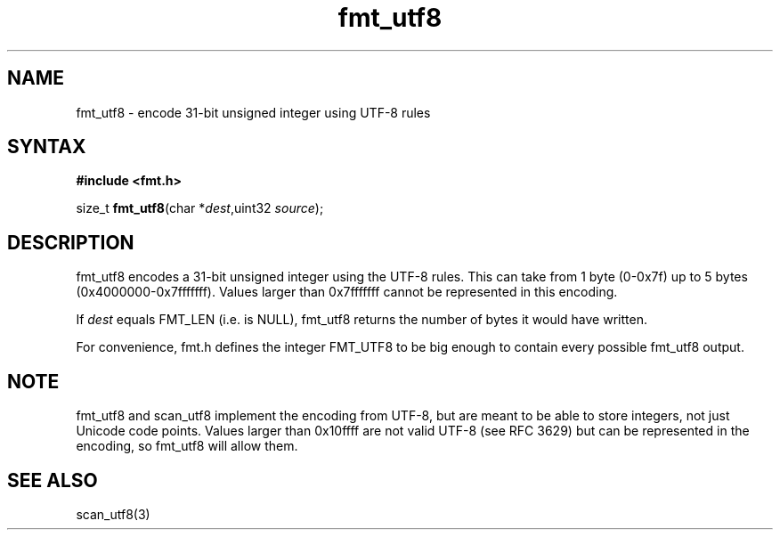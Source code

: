 .TH fmt_utf8 3
.SH NAME
fmt_utf8 \- encode 31-bit unsigned integer using UTF-8 rules
.SH SYNTAX
.B #include <fmt.h>

size_t \fBfmt_utf8\fP(char *\fIdest\fR,uint32 \fIsource\fR);
.SH DESCRIPTION
fmt_utf8 encodes a 31-bit unsigned integer using the UTF-8 rules.  This
can take from 1 byte (0-0x7f) up to 5 bytes (0x4000000-0x7fffffff).
Values larger than 0x7fffffff cannot be represented in this encoding.

If \fIdest\fR equals FMT_LEN (i.e. is NULL), fmt_utf8 returns the
number of bytes it would have written.

For convenience, fmt.h defines the integer FMT_UTF8 to be big enough to
contain every possible fmt_utf8 output.
.SH NOTE
fmt_utf8 and scan_utf8 implement the encoding from UTF-8, but are meant
to be able to store integers, not just Unicode code points.  Values
larger than 0x10ffff are not valid UTF-8 (see RFC 3629) but can be
represented in the encoding, so fmt_utf8 will allow them.
.SH "SEE ALSO"
scan_utf8(3)
